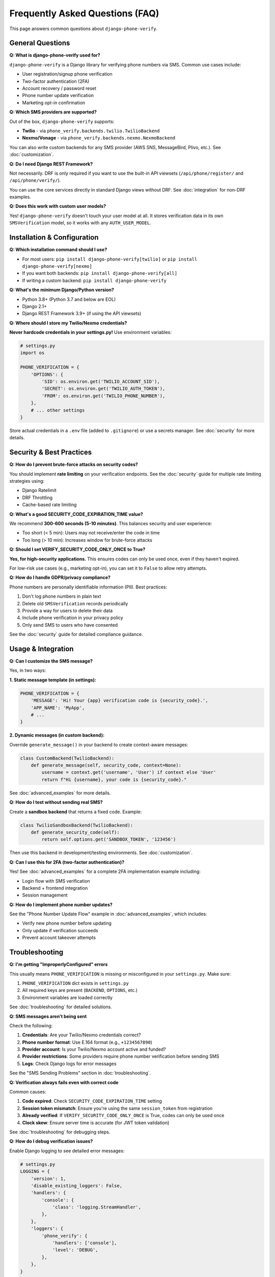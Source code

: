 .. _faq:

Frequently Asked Questions (FAQ)
=================================

This page answers common questions about ``django-phone-verify``.

General Questions
-----------------

**Q: What is django-phone-verify used for?**

``django-phone-verify`` is a Django library for verifying phone numbers via SMS. Common use cases include:

- User registration/signup phone verification
- Two-factor authentication (2FA)
- Account recovery / password reset
- Phone number update verification
- Marketing opt-in confirmation

**Q: Which SMS providers are supported?**

Out of the box, ``django-phone-verify`` supports:

- **Twilio** - via ``phone_verify.backends.twilio.TwilioBackend``
- **Nexmo/Vonage** - via ``phone_verify.backends.nexmo.NexmoBackend``

You can also write custom backends for any SMS provider (AWS SNS, MessageBird, Plivo, etc.). See :doc:`customization`.

**Q: Do I need Django REST Framework?**

Not necessarily. DRF is only required if you want to use the built-in API viewsets (``/api/phone/register/`` and ``/api/phone/verify/``).

You can use the core services directly in standard Django views without DRF. See :doc:`integration` for non-DRF examples.

**Q: Does this work with custom user models?**

Yes! ``django-phone-verify`` doesn't touch your user model at all. It stores verification data in its own ``SMSVerification`` model, so it works with any ``AUTH_USER_MODEL``.

Installation & Configuration
-----------------------------

**Q: Which installation command should I use?**

- For most users: ``pip install django-phone-verify[twilio]`` or ``pip install django-phone-verify[nexmo]``
- If you want both backends: ``pip install django-phone-verify[all]``
- If writing a custom backend: ``pip install django-phone-verify``

**Q: What's the minimum Django/Python version?**

- Python 3.8+ (Python 3.7 and below are EOL)
- Django 2.1+
- Django REST Framework 3.9+ (if using the API viewsets)

**Q: Where should I store my Twilio/Nexmo credentials?**

**Never hardcode credentials in your settings.py!** Use environment variables:

.. code-block:: python

    # settings.py
    import os

    PHONE_VERIFICATION = {
        'OPTIONS': {
            'SID': os.environ.get('TWILIO_ACCOUNT_SID'),
            'SECRET': os.environ.get('TWILIO_AUTH_TOKEN'),
            'FROM': os.environ.get('TWILIO_PHONE_NUMBER'),
        },
        # ... other settings
    }

Store actual credentials in a ``.env`` file (added to ``.gitignore``) or use a secrets manager. See :doc:`security` for more details.

Security & Best Practices
--------------------------

**Q: How do I prevent brute-force attacks on security codes?**

You should implement **rate limiting** on your verification endpoints. See the :doc:`security` guide for multiple rate limiting strategies using:

- Django Ratelimit
- DRF Throttling
- Cache-based rate limiting

**Q: What's a good SECURITY_CODE_EXPIRATION_TIME value?**

We recommend **300-600 seconds (5-10 minutes)**. This balances security and user experience:

- Too short (< 5 min): Users may not receive/enter the code in time
- Too long (> 10 min): Increases window for brute-force attacks

**Q: Should I set VERIFY_SECURITY_CODE_ONLY_ONCE to True?**

**Yes, for high-security applications.** This ensures codes can only be used once, even if they haven't expired.

For low-risk use cases (e.g., marketing opt-in), you can set it to ``False`` to allow retry attempts.

**Q: How do I handle GDPR/privacy compliance?**

Phone numbers are personally identifiable information (PII). Best practices:

1. Don't log phone numbers in plain text
2. Delete old ``SMSVerification`` records periodically
3. Provide a way for users to delete their data
4. Include phone verification in your privacy policy
5. Only send SMS to users who have consented

See the :doc:`security` guide for detailed compliance guidance.

Usage & Integration
-------------------

**Q: Can I customize the SMS message?**

Yes, in two ways:

**1. Static message template (in settings):**

.. code-block:: python

    PHONE_VERIFICATION = {
        'MESSAGE': 'Hi! Your {app} verification code is {security_code}.',
        'APP_NAME': 'MyApp',
        # ...
    }

**2. Dynamic messages (in custom backend):**

Override ``generate_message()`` in your backend to create context-aware messages:

.. code-block:: python

    class CustomBackend(TwilioBackend):
        def generate_message(self, security_code, context=None):
            username = context.get('username', 'User') if context else 'User'
            return f"Hi {username}, your code is {security_code}."

See :doc:`advanced_examples` for more details.

**Q: How do I test without sending real SMS?**

Create a **sandbox backend** that returns a fixed code. Example:

.. code-block:: python

    class TwilioSandboxBackend(TwilioBackend):
        def generate_security_code(self):
            return self.options.get('SANDBOX_TOKEN', '123456')

Then use this backend in development/testing environments. See :doc:`customization`.

**Q: Can I use this for 2FA (two-factor authentication)?**

Yes! See :doc:`advanced_examples` for a complete 2FA implementation example including:

- Login flow with SMS verification
- Backend + frontend integration
- Session management

**Q: How do I implement phone number updates?**

See the "Phone Number Update Flow" example in :doc:`advanced_examples`, which includes:

- Verify new phone number before updating
- Only update if verification succeeds
- Prevent account takeover attempts

Troubleshooting
---------------

**Q: I'm getting "ImproperlyConfigured" errors**

This usually means ``PHONE_VERIFICATION`` is missing or misconfigured in your ``settings.py``. Make sure:

1. ``PHONE_VERIFICATION`` dict exists in ``settings.py``
2. All required keys are present (``BACKEND``, ``OPTIONS``, etc.)
3. Environment variables are loaded correctly

See :doc:`troubleshooting` for detailed solutions.

**Q: SMS messages aren't being sent**

Check the following:

1. **Credentials**: Are your Twilio/Nexmo credentials correct?
2. **Phone number format**: Use E.164 format (e.g., ``+1234567890``)
3. **Provider account**: Is your Twilio/Nexmo account active and funded?
4. **Provider restrictions**: Some providers require phone number verification before sending SMS
5. **Logs**: Check Django logs for error messages

See the "SMS Sending Problems" section in :doc:`troubleshooting`.

**Q: Verification always fails even with correct code**

Common causes:

1. **Code expired**: Check ``SECURITY_CODE_EXPIRATION_TIME`` setting
2. **Session token mismatch**: Ensure you're using the same ``session_token`` from registration
3. **Already verified**: If ``VERIFY_SECURITY_CODE_ONLY_ONCE`` is True, codes can only be used once
4. **Clock skew**: Ensure server time is accurate (for JWT token validation)

See :doc:`troubleshooting` for debugging steps.

**Q: How do I debug verification issues?**

Enable Django logging to see detailed error messages:

.. code-block:: python

    # settings.py
    LOGGING = {
        'version': 1,
        'disable_existing_loggers': False,
        'handlers': {
            'console': {
                'class': 'logging.StreamHandler',
            },
        },
        'loggers': {
            'phone_verify': {
                'handlers': ['console'],
                'level': 'DEBUG',
            },
        },
    }

Performance & Scaling
---------------------

**Q: Can I send SMS asynchronously to improve API response time?**

Yes! Use Celery or another task queue. Example:

.. code-block:: python

    # tasks.py
    from celery import shared_task
    from phone_verify.services import PhoneVerificationService

    @shared_task
    def send_verification_code_async(phone_number):
        service = PhoneVerificationService(phone_number)
        return service.send_verification()

See :doc:`advanced_examples` for a complete async implementation.

**Q: How do I handle high volumes of verification requests?**

1. **Use async SMS sending** (see above)
2. **Implement rate limiting** to prevent abuse
3. **Use database connection pooling** for better performance
4. **Consider a dedicated SMS queue** for reliability
5. **Monitor costs** - SMS can get expensive at scale

**Q: Should I delete old SMSVerification records?**

Yes, for both performance and privacy reasons. Create a management command or periodic task:

.. code-block:: python

    from django.utils import timezone
    from datetime import timedelta
    from phone_verify.models import SMSVerification

    # Delete records older than 30 days
    cutoff = timezone.now() - timedelta(days=30)
    SMSVerification.objects.filter(created_at__lt=cutoff).delete()

Advanced Usage
--------------

**Q: Can I use multiple SMS backends in the same project?**

Not directly, but you can create a wrapper backend that routes to different providers. See :doc:`advanced_examples` for a "Fallback SMS Provider" example.

**Q: How do I send bulk verification SMS?**

Use the ``send_bulk_sms()`` method in your backend:

.. code-block:: python

    from phone_verify.backends.twilio import TwilioBackend

    backend = TwilioBackend(**settings.PHONE_VERIFICATION['OPTIONS'])
    phone_numbers = ['+1234567890', '+0987654321']
    message = "Your verification code is 123456"
    backend.send_bulk_sms(phone_numbers, message)

**Q: Can I integrate this with third-party authentication (OAuth, social login)?**

Yes! After social login, you can still verify the phone number:

.. code-block:: python

    # After successful OAuth login
    user = request.user
    phone_number = request.data.get('phone_number')

    # Send verification
    service = PhoneVerificationService(phone_number)
    session_token = service.send_verification()

    # Later, after verification succeeds, link to user
    user.phone_number = phone_number
    user.phone_verified = True
    user.save()

Still Have Questions?
---------------------

- Check the :doc:`troubleshooting` guide for common issues
- Review the :doc:`api_reference` for detailed API documentation
- Open an issue on `GitHub <https://github.com/CuriousLearner/django-phone-verify/issues>`_
- Read the full documentation at `https://www.sanyamkhurana.com/django-phone-verify/ <https://www.sanyamkhurana.com/django-phone-verify/>`_
